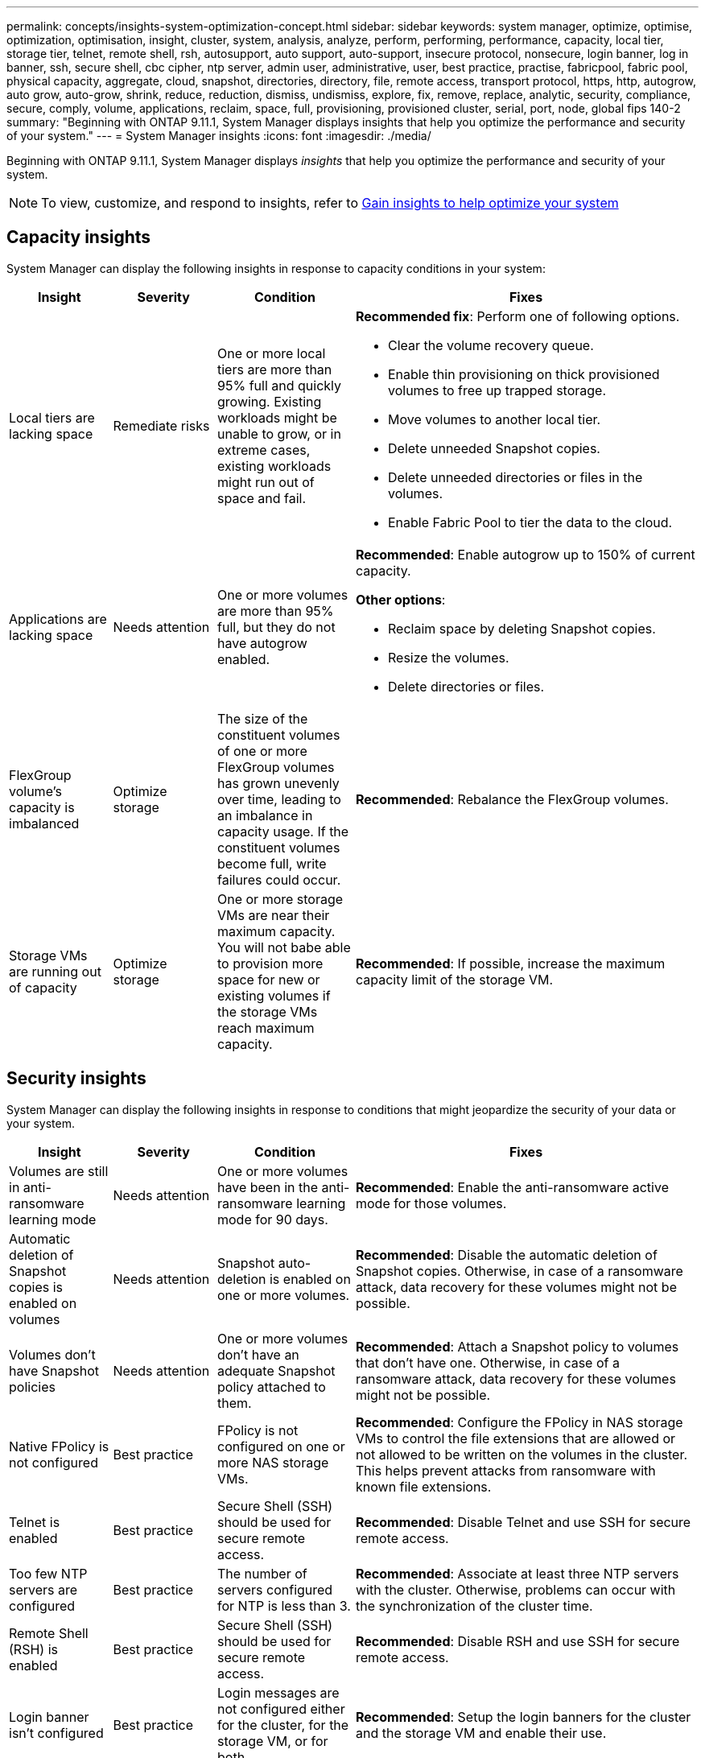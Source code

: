 ---
permalink: concepts/insights-system-optimization-concept.html
sidebar: sidebar
keywords: system manager, optimize, optimise, optimization, optimisation, insight, cluster, system, analysis, analyze, perform, performing, performance, capacity, local tier, storage tier, telnet, remote shell, rsh, autosupport, auto support, auto-support, insecure protocol, nonsecure, login banner, log in banner, ssh, secure shell, cbc cipher, ntp server, admin user, administrative, user, best practice, practise, fabricpool, fabric pool, physical capacity, aggregate, cloud, snapshot, directories, directory, file, remote access, transport protocol, https, http, autogrow, auto grow, auto-grow, shrink, reduce, reduction, dismiss, undismiss, explore, fix, remove, replace, analytic, security, compliance, secure, comply, volume, applications, reclaim, space, full, provisioning, provisioned cluster, serial, port, node, global fips 140-2
summary: "Beginning with ONTAP 9.11.1, System Manager displays insights that help you optimize the performance and security of your system."
---
= System Manager insights
:icons: font
:imagesdir: ./media/

[.lead]
Beginning with ONTAP 9.11.1, System Manager displays _insights_ that help you optimize the performance and security of your system.  

NOTE: To view, customize, and respond to insights, refer to link:../insights-system-optimization-task.html[Gain insights to help optimize your system]

== Capacity insights
System Manager can display the following insights in response to capacity conditions in your system:

[cols="15,15,20,50"]
|===

h| Insight  h| Severity h| Condition h| Fixes


a| Local tiers are lacking space
a| Remediate risks
a| One or more local tiers are more than 95% full and quickly growing. Existing workloads might be unable to grow, or in extreme cases, existing workloads might run out of space and fail.
a| 
*Recommended fix*: Perform one of following options.

* Clear the volume recovery queue.
* Enable thin provisioning on thick provisioned volumes to free up trapped storage.
* Move volumes to another local tier.
* Delete unneeded Snapshot copies. 
* Delete unneeded directories or files in the volumes.
* Enable Fabric Pool to tier the data to the cloud.

a| Applications are lacking space
a| Needs attention
a| One or more volumes are more than 95% full, but they do not have autogrow enabled.
a| 
*Recommended*: Enable autogrow up to 150% of current capacity.

*Other options*:  

* Reclaim space by deleting Snapshot copies.
* Resize the volumes.
* Delete directories or files.

a| FlexGroup volume's capacity is imbalanced
a| Optimize storage
a| The size of the constituent volumes of one or more FlexGroup volumes has grown unevenly over time, leading to an imbalance in capacity usage.  If the constituent volumes become full, write failures could occur.
a|
*Recommended*: Rebalance the FlexGroup volumes.

a| Storage VMs are running out of capacity
a| Optimize storage
a| One or more storage VMs are near their maximum capacity.  You will not babe able to provision more space for new or existing volumes if the storage VMs reach maximum capacity.
a|
*Recommended*: If possible, increase the maximum capacity limit of the storage VM.

|===

== Security insights
System Manager can display the following insights in response to conditions that might jeopardize the security of your data or your system.

[cols="15,15,20,50"]
|===

h| Insight  h| Severity h| Condition h| Fixes

a| Volumes are still in anti-ransomware learning mode
a| Needs attention
a| One or more volumes have been in the anti-ransomware learning mode for 90 days.
a|
*Recommended*: Enable the anti-ransomware active mode for those volumes.

a| Automatic deletion of Snapshot copies is enabled on volumes
a| Needs attention
a| Snapshot auto-deletion is enabled on one or more volumes.
a| 
*Recommended*: Disable the automatic deletion of Snapshot copies. Otherwise, in case of a ransomware attack, data recovery for these volumes might not be possible.

a| Volumes don't have Snapshot policies
a| Needs attention
a| One or more volumes don't have an adequate Snapshot policy attached to them.
a|
*Recommended*: Attach a Snapshot policy to volumes that don't have one. Otherwise, in case of a ransomware attack, data recovery for these volumes might not be possible.

a| Native FPolicy is not configured
a| Best practice
a| FPolicy is not configured on one or more NAS storage VMs.
a|

*Recommended*: Configure the FPolicy in NAS storage VMs to control the file extensions that are allowed or not allowed to be written on the volumes in the cluster. This helps prevent attacks from ransomware with known file extensions.

a| Telnet is enabled
a| Best practice
a| Secure Shell (SSH) should be used for secure remote access.
a|
*Recommended*: Disable Telnet and use SSH for secure remote access.


a| Too few NTP servers are configured
a| Best practice
a| The number of servers configured for NTP is less than 3.
a|
*Recommended*:  Associate at least three NTP servers with the cluster.  Otherwise, problems can occur with the synchronization of the cluster time.

a| Remote Shell (RSH) is enabled
a| Best practice
a| Secure Shell (SSH) should be used for secure remote access.
a|
*Recommended*: Disable RSH and use SSH for secure remote access.

a| Login banner isn't configured 
a| Best practice
a| Login messages are not configured either for the cluster, for the storage VM, or for both.
a|
*Recommended*: Setup the login banners for the cluster and the storage VM and enable their use.

a| AutoSupport is using a nonsecure protocol
a| Best practice
a| AutoSupport is not configured to communicate via HTTPS.
a|
*Recommended*:  It is strongly recommended to use HTTPS as the default transport protocol to send AutoSupport messages to technical support.

a| Default admin user is not locked
a| Best practice
a| Nobody has logged in using a default administrative account (admin or diag), and these accounts are not locked.
a| 
*Recommended*:  Lock default administrative accounts when they are not being used.

a| Secure Shell (SSH) is using nonsecure ciphers
a| Best practice
a| The current configuration uses nonsecure CBC ciphers.
a|
*Recommended*: You should allow only secure ciphers on your web server to protect secure communication with your visitors. Remove ciphers that have names containing "cbc", such as "ais128-cbc", "aes192-cbc", "aes256-cbc", and "3des-cbc".

a| Global FIPS 140-2 compliance is disabled
a| Best practice
a| Global FIPS 140-2 compliance is disabled on the cluster.
a|
*Recommended*: For security reasons, you should enable Global FIPS 140-2 compliant cryptography to ensure ONTAP can safely communicate with external clients or server clients.

a| Volumes aren't being monitored for ransomware attacks
a| Needs attention
a| Anti-ransomware is disabled on one or more volumes.  
a|
*Recommended*: Enable anti-ransomware on the volumes. Otherwise, you might not notice when volumes are being threatened or under attack.

a| Storage VMs aren't configured for anti-ransomware
a| Best practice
a|One or more storage VMs aren't configured for anti-ransomware protection.
a|
*Recommended*: Enable anti-ransomware on the storage VMs. Otherwise, you might not notice when storage VMs are being threatened or under attack. 

|===

== Configuration insights
System Manager can display the following insights in response to concerns about the configuration of your system.

[cols="15,15,20,50"]
|===

h| Insight  h| Severity h| Condition h| Fixes

a| Cluster isn't configured for notifications
a| Best practice
a| Email, webhooks, or an SNMP traphost is not configured to let you receive notifications about problems with the cluster.
a|
*Recommended*: Configure notifications for the cluster.

a| Cluster isn't configured for automatic updates. 
a| Best practice
a| The cluster hasn't been configured to receive automatic updates for the latest disk qualification package, disk firmware, shelf firmware, and SP/BMC firmware files when they are available.
a|
*Recommended*: Enable this feature.

a| Cluster firmware isn't up-to-date
a| Best practice
a| Your system doesn't have the latest update to the firmware which could have improvements, security patches, or new features that help secure the cluster for better performance.
a| 
*Recommended*: Update the ONTAP firmware.

|===

// 2023 May 27,  & 992
// 2023 Aug 23, ONTAPDOC-980 & 992
// 2023 Sep 13, ONTAPDOC-980 & 992
